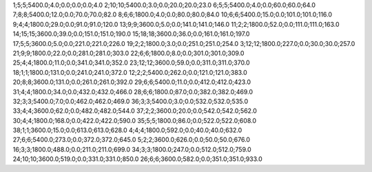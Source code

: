 1;5;5;5400.0;4.0;0.0;0.0;0.0;4.0
2;10;10;5400.0;3.0;0.0;20.0;20.0;23.0
6;5;5;5400.0;4.0;0.0;60.0;60.0;64.0
7;8;8;5400.0;12.0;0.0;70.0;70.0;82.0
8;6;6;1800.0;4.0;0.0;80.0;80.0;84.0
10;6;6;5400.0;15.0;0.0;101.0;101.0;116.0
9;4;4;1800.0;29.0;0.0;91.0;91.0;120.0
13;9;9;3600.0;5.0;0.0;141.0;141.0;146.0
11;2;2;1800.0;52.0;0.0;111.0;111.0;163.0
14;15;15;3600.0;39.0;0.0;151.0;151.0;190.0
15;18;18;3600.0;36.0;0.0;161.0;161.0;197.0
17;5;5;3600.0;5.0;0.0;221.0;221.0;226.0
19;2;2;1800.0;3.0;0.0;251.0;251.0;254.0
3;12;12;1800.0;227.0;0.0;30.0;30.0;257.0
21;9;9;1800.0;22.0;0.0;281.0;281.0;303.0
22;6;6;1800.0;8.0;0.0;301.0;301.0;309.0
25;4;4;1800.0;11.0;0.0;341.0;341.0;352.0
23;12;12;3600.0;59.0;0.0;311.0;311.0;370.0
18;1;1;1800.0;131.0;0.0;241.0;241.0;372.0
12;2;2;5400.0;262.0;0.0;121.0;121.0;383.0
20;8;8;3600.0;131.0;0.0;261.0;261.0;392.0
29;6;6;5400.0;11.0;0.0;412.0;412.0;423.0
31;4;4;1800.0;34.0;0.0;432.0;432.0;466.0
28;6;6;1800.0;87.0;0.0;382.0;382.0;469.0
32;3;3;5400.0;7.0;0.0;462.0;462.0;469.0
36;3;3;5400.0;3.0;0.0;532.0;532.0;535.0
33;4;4;3600.0;62.0;0.0;482.0;482.0;544.0
37;2;2;3600.0;20.0;0.0;542.0;542.0;562.0
30;4;4;1800.0;168.0;0.0;422.0;422.0;590.0
35;5;5;1800.0;86.0;0.0;522.0;522.0;608.0
38;1;1;3600.0;15.0;0.0;613.0;613.0;628.0
4;4;4;1800.0;592.0;0.0;40.0;40.0;632.0
27;6;6;5400.0;273.0;0.0;372.0;372.0;645.0
5;2;2;3600.0;626.0;0.0;50.0;50.0;676.0
16;3;3;1800.0;488.0;0.0;211.0;211.0;699.0
34;3;3;1800.0;247.0;0.0;512.0;512.0;759.0
24;10;10;3600.0;519.0;0.0;331.0;331.0;850.0
26;6;6;3600.0;582.0;0.0;351.0;351.0;933.0
